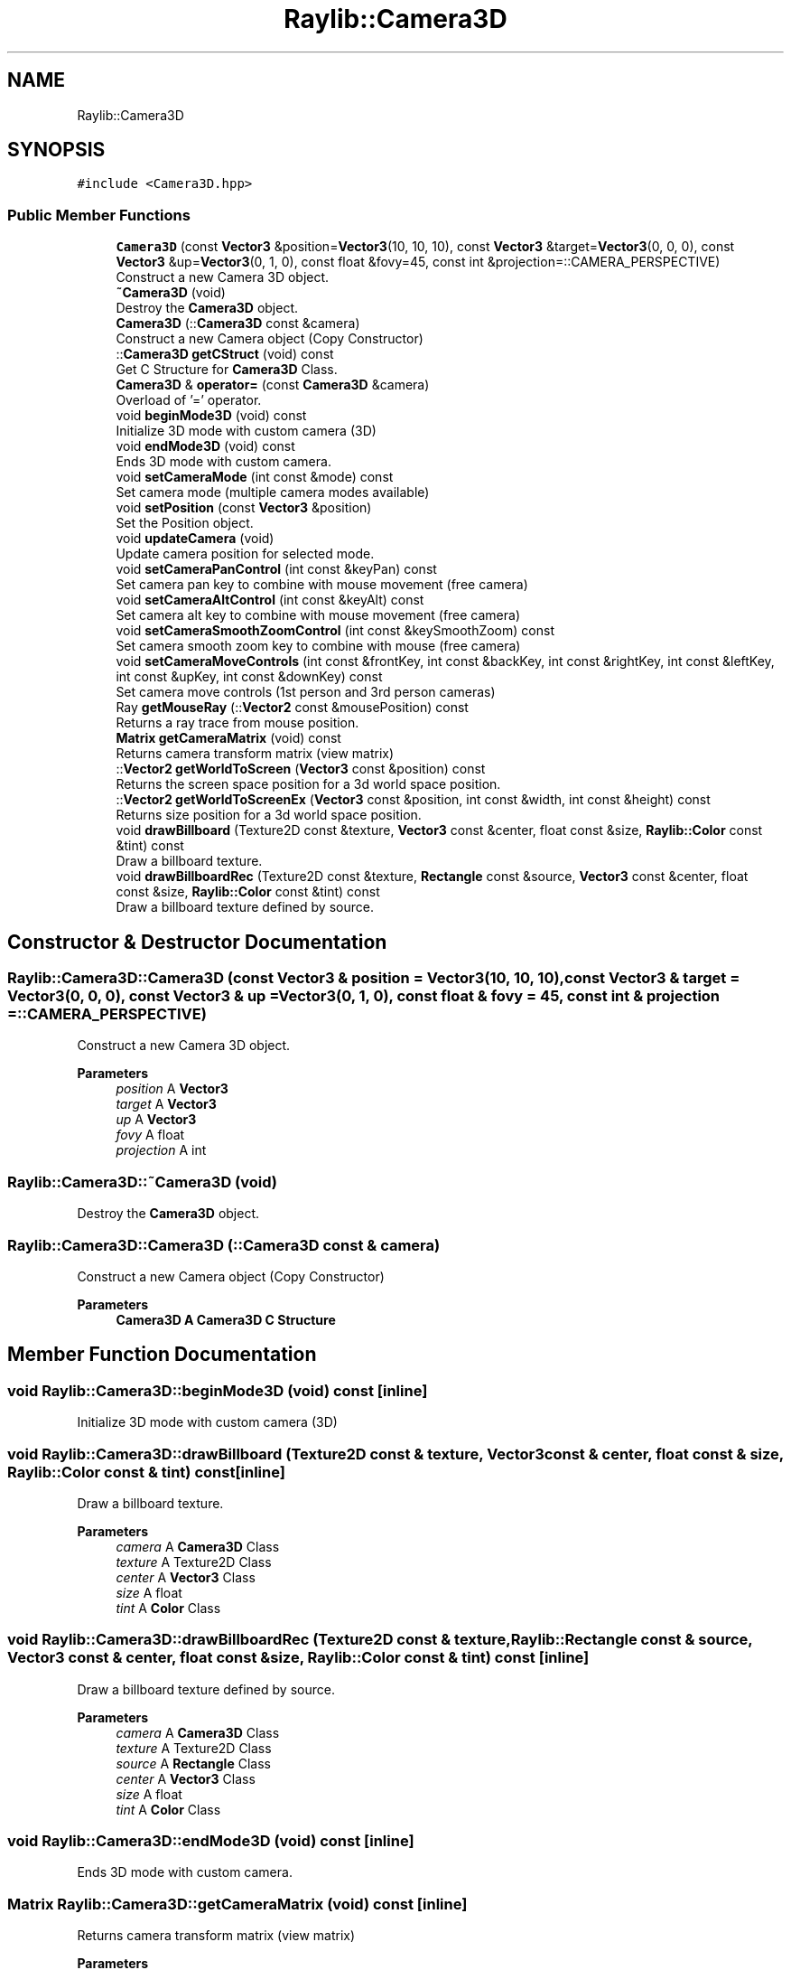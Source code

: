 .TH "Raylib::Camera3D" 3 "Mon Jun 21 2021" "Version 2.0" "Bomberman" \" -*- nroff -*-
.ad l
.nh
.SH NAME
Raylib::Camera3D
.SH SYNOPSIS
.br
.PP
.PP
\fC#include <Camera3D\&.hpp>\fP
.SS "Public Member Functions"

.in +1c
.ti -1c
.RI "\fBCamera3D\fP (const \fBVector3\fP &position=\fBVector3\fP(10, 10, 10), const \fBVector3\fP &target=\fBVector3\fP(0, 0, 0), const \fBVector3\fP &up=\fBVector3\fP(0, 1, 0), const float &fovy=45, const int &projection=::CAMERA_PERSPECTIVE)"
.br
.RI "Construct a new Camera 3D object\&. "
.ti -1c
.RI "\fB~Camera3D\fP (void)"
.br
.RI "Destroy the \fBCamera3D\fP object\&. "
.ti -1c
.RI "\fBCamera3D\fP (::\fBCamera3D\fP const &camera)"
.br
.RI "Construct a new Camera object (Copy Constructor) "
.ti -1c
.RI "::\fBCamera3D\fP \fBgetCStruct\fP (void) const"
.br
.RI "Get C Structure for \fBCamera3D\fP Class\&. "
.ti -1c
.RI "\fBCamera3D\fP & \fBoperator=\fP (const \fBCamera3D\fP &camera)"
.br
.RI "Overload of '=' operator\&. "
.ti -1c
.RI "void \fBbeginMode3D\fP (void) const"
.br
.RI "Initialize 3D mode with custom camera (3D) "
.ti -1c
.RI "void \fBendMode3D\fP (void) const"
.br
.RI "Ends 3D mode with custom camera\&. "
.ti -1c
.RI "void \fBsetCameraMode\fP (int const &mode) const"
.br
.RI "Set camera mode (multiple camera modes available) "
.ti -1c
.RI "void \fBsetPosition\fP (const \fBVector3\fP &position)"
.br
.RI "Set the Position object\&. "
.ti -1c
.RI "void \fBupdateCamera\fP (void)"
.br
.RI "Update camera position for selected mode\&. "
.ti -1c
.RI "void \fBsetCameraPanControl\fP (int const &keyPan) const"
.br
.RI "Set camera pan key to combine with mouse movement (free camera) "
.ti -1c
.RI "void \fBsetCameraAltControl\fP (int const &keyAlt) const"
.br
.RI "Set camera alt key to combine with mouse movement (free camera) "
.ti -1c
.RI "void \fBsetCameraSmoothZoomControl\fP (int const &keySmoothZoom) const"
.br
.RI "Set camera smooth zoom key to combine with mouse (free camera) "
.ti -1c
.RI "void \fBsetCameraMoveControls\fP (int const &frontKey, int const &backKey, int const &rightKey, int const &leftKey, int const &upKey, int const &downKey) const"
.br
.RI "Set camera move controls (1st person and 3rd person cameras) "
.ti -1c
.RI "Ray \fBgetMouseRay\fP (::\fBVector2\fP const &mousePosition) const"
.br
.RI "Returns a ray trace from mouse position\&. "
.ti -1c
.RI "\fBMatrix\fP \fBgetCameraMatrix\fP (void) const"
.br
.RI "Returns camera transform matrix (view matrix) "
.ti -1c
.RI "::\fBVector2\fP \fBgetWorldToScreen\fP (\fBVector3\fP const &position) const"
.br
.RI "Returns the screen space position for a 3d world space position\&. "
.ti -1c
.RI "::\fBVector2\fP \fBgetWorldToScreenEx\fP (\fBVector3\fP const &position, int const &width, int const &height) const"
.br
.RI "Returns size position for a 3d world space position\&. "
.ti -1c
.RI "void \fBdrawBillboard\fP (Texture2D const &texture, \fBVector3\fP const &center, float const &size, \fBRaylib::Color\fP const &tint) const"
.br
.RI "Draw a billboard texture\&. "
.ti -1c
.RI "void \fBdrawBillboardRec\fP (Texture2D const &texture, \fBRectangle\fP const &source, \fBVector3\fP const &center, float const &size, \fBRaylib::Color\fP const &tint) const"
.br
.RI "Draw a billboard texture defined by source\&. "
.in -1c
.SH "Constructor & Destructor Documentation"
.PP 
.SS "Raylib::Camera3D::Camera3D (const \fBVector3\fP & position = \fC\fBVector3\fP(10, 10, 10)\fP, const \fBVector3\fP & target = \fC\fBVector3\fP(0, 0, 0)\fP, const \fBVector3\fP & up = \fC\fBVector3\fP(0, 1, 0)\fP, const float & fovy = \fC45\fP, const int & projection = \fC::CAMERA_PERSPECTIVE\fP)"

.PP
Construct a new Camera 3D object\&. 
.PP
\fBParameters\fP
.RS 4
\fIposition\fP A \fBVector3\fP 
.br
\fItarget\fP A \fBVector3\fP 
.br
\fIup\fP A \fBVector3\fP 
.br
\fIfovy\fP A float 
.br
\fIprojection\fP A int 
.RE
.PP

.SS "Raylib::Camera3D::~Camera3D (void)"

.PP
Destroy the \fBCamera3D\fP object\&. 
.SS "Raylib::Camera3D::Camera3D (::\fBCamera3D\fP const & camera)"

.PP
Construct a new Camera object (Copy Constructor) 
.PP
\fBParameters\fP
.RS 4
\fI\fBCamera3D\fP\fP A \fBCamera3D\fP C Structure 
.RE
.PP

.SH "Member Function Documentation"
.PP 
.SS "void Raylib::Camera3D::beginMode3D (void) const\fC [inline]\fP"

.PP
Initialize 3D mode with custom camera (3D) 
.SS "void Raylib::Camera3D::drawBillboard (Texture2D const & texture, \fBVector3\fP const & center, float const & size, \fBRaylib::Color\fP const & tint) const\fC [inline]\fP"

.PP
Draw a billboard texture\&. 
.PP
\fBParameters\fP
.RS 4
\fIcamera\fP A \fBCamera3D\fP Class 
.br
\fItexture\fP A Texture2D Class 
.br
\fIcenter\fP A \fBVector3\fP Class 
.br
\fIsize\fP A float 
.br
\fItint\fP A \fBColor\fP Class 
.RE
.PP

.SS "void Raylib::Camera3D::drawBillboardRec (Texture2D const & texture, \fBRaylib::Rectangle\fP const & source, \fBVector3\fP const & center, float const & size, \fBRaylib::Color\fP const & tint) const\fC [inline]\fP"

.PP
Draw a billboard texture defined by source\&. 
.PP
\fBParameters\fP
.RS 4
\fIcamera\fP A \fBCamera3D\fP Class 
.br
\fItexture\fP A Texture2D Class 
.br
\fIsource\fP A \fBRectangle\fP Class 
.br
\fIcenter\fP A \fBVector3\fP Class 
.br
\fIsize\fP A float 
.br
\fItint\fP A \fBColor\fP Class 
.RE
.PP

.SS "void Raylib::Camera3D::endMode3D (void) const\fC [inline]\fP"

.PP
Ends 3D mode with custom camera\&. 
.SS "\fBMatrix\fP Raylib::Camera3D::getCameraMatrix (void) const\fC [inline]\fP"

.PP
Returns camera transform matrix (view matrix) 
.PP
\fBParameters\fP
.RS 4
\fIcamera\fP \fBCamera3D\fP Class 
.RE
.PP
\fBReturns\fP
.RS 4
\fBMatrix\fP 
.RE
.PP

.SS "\fBCamera3D\fP Raylib::Camera3D::getCStruct (void) const\fC [inline]\fP"

.PP
Get C Structure for \fBCamera3D\fP Class\&. 
.PP
\fBReturns\fP
.RS 4
A \fBCamera3D\fP C Structure 
.RE
.PP

.SS "Ray Raylib::Camera3D::getMouseRay (::\fBVector2\fP const & mousePosition) const\fC [inline]\fP"

.PP
Returns a ray trace from mouse position\&. 
.PP
\fBParameters\fP
.RS 4
\fImousePosition\fP \fBVector2\fP Class 
.br
\fIcamera\fP \fBCamera3D\fP Class 
.RE
.PP
\fBReturns\fP
.RS 4
Ray type (useful for raycast) 
.RE
.PP

.SS "\fBVector2\fP Raylib::Camera3D::getWorldToScreen (\fBVector3\fP const & position) const\fC [inline]\fP"

.PP
Returns the screen space position for a 3d world space position\&. 
.PP
\fBParameters\fP
.RS 4
\fIkeyAlt\fP An int 
.RE
.PP
\fBReturns\fP
.RS 4
\fBVector2\fP Class 
.RE
.PP

.SS "\fBVector2\fP Raylib::Camera3D::getWorldToScreenEx (\fBVector3\fP const & position, int const & width, int const & height) const\fC [inline]\fP"

.PP
Returns size position for a 3d world space position\&. 
.PP
\fBParameters\fP
.RS 4
\fIkeyAlt\fP An int 
.RE
.PP
\fBReturns\fP
.RS 4
\fBVector2\fP Class 
.RE
.PP

.SS "\fBRaylib::Camera3D\fP & Raylib::Camera3D::operator= (const \fBCamera3D\fP & camera)\fC [inline]\fP"

.PP
Overload of '=' operator\&. 
.PP
\fBParameters\fP
.RS 4
\fIcamera\fP A const reference to a \fBCamera3D\fP 
.RE
.PP
\fBReturns\fP
.RS 4
A reference to \fBCamera3D\fP (\fBCamera3D\fP &) 
.RE
.PP

.SS "void Raylib::Camera3D::setCameraAltControl (int const & keyAlt) const\fC [inline]\fP"

.PP
Set camera alt key to combine with mouse movement (free camera) 
.PP
\fBParameters\fP
.RS 4
\fIkeyAlt\fP An int 
.RE
.PP

.SS "void Raylib::Camera3D::setCameraMode (int const & mode) const\fC [inline]\fP"

.PP
Set camera mode (multiple camera modes available) 
.PP
\fBParameters\fP
.RS 4
\fImode\fP An int for the mode 
.RE
.PP

.SS "void Raylib::Camera3D::setCameraMoveControls (int const & frontKey, int const & backKey, int const & rightKey, int const & leftKey, int const & upKey, int const & downKey) const\fC [inline]\fP"

.PP
Set camera move controls (1st person and 3rd person cameras) 
.PP
\fBParameters\fP
.RS 4
\fIfrontKey\fP An int 
.br
\fIbackKey\fP An int 
.br
\fIrightKey\fP An int 
.br
\fIleftKey\fP An int 
.br
\fIupKey\fP An int 
.br
\fIdownKey\fP An int 
.RE
.PP

.SS "void Raylib::Camera3D::setCameraPanControl (int const & keyPan) const\fC [inline]\fP"

.PP
Set camera pan key to combine with mouse movement (free camera) 
.PP
\fBParameters\fP
.RS 4
\fIkeyPan\fP An int 
.RE
.PP

.SS "void Raylib::Camera3D::setCameraSmoothZoomControl (int const & keySmoothZoom) const\fC [inline]\fP"

.PP
Set camera smooth zoom key to combine with mouse (free camera) 
.PP
\fBParameters\fP
.RS 4
\fIkeySmoothZoom\fP An int 
.RE
.PP

.SS "void Raylib::Camera3D::setPosition (const \fBVector3\fP & position)\fC [inline]\fP"

.PP
Set the Position object\&. 
.PP
\fBParameters\fP
.RS 4
\fIposition\fP 
.RE
.PP

.SS "void Raylib::Camera3D::updateCamera (void)\fC [inline]\fP"

.PP
Update camera position for selected mode\&. 

.SH "Author"
.PP 
Generated automatically by Doxygen for Bomberman from the source code\&.
